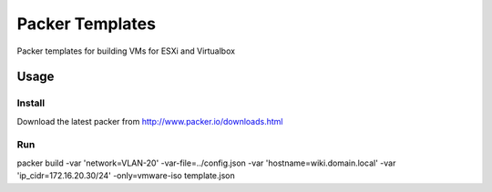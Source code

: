 ==========================
Packer Templates
==========================

Packer templates for building VMs for ESXi and Virtualbox

Usage
=====

Install
-----------------

Download the latest packer from http://www.packer.io/downloads.html

Run
-----------------

packer build  -var 'network=VLAN-20' -var-file=../config.json -var 'hostname=wiki.domain.local' -var 'ip_cidr=172.16.20.30/24' -only=vmware-iso template.json

